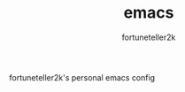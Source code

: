 #+TITLE: emacs
#+AUTHOR: fortuneteller2k
#+STARTUP: showeverything

fortuneteller2k's personal emacs config
